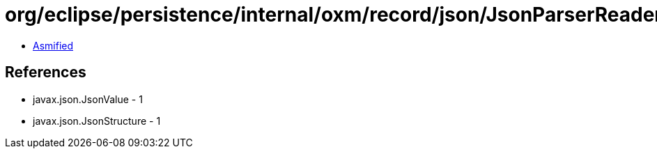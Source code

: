 = org/eclipse/persistence/internal/oxm/record/json/JsonParserReader$JsonStructureBuilder.class

 - link:JsonParserReader$JsonStructureBuilder-asmified.java[Asmified]

== References

 - javax.json.JsonValue - 1
 - javax.json.JsonStructure - 1
